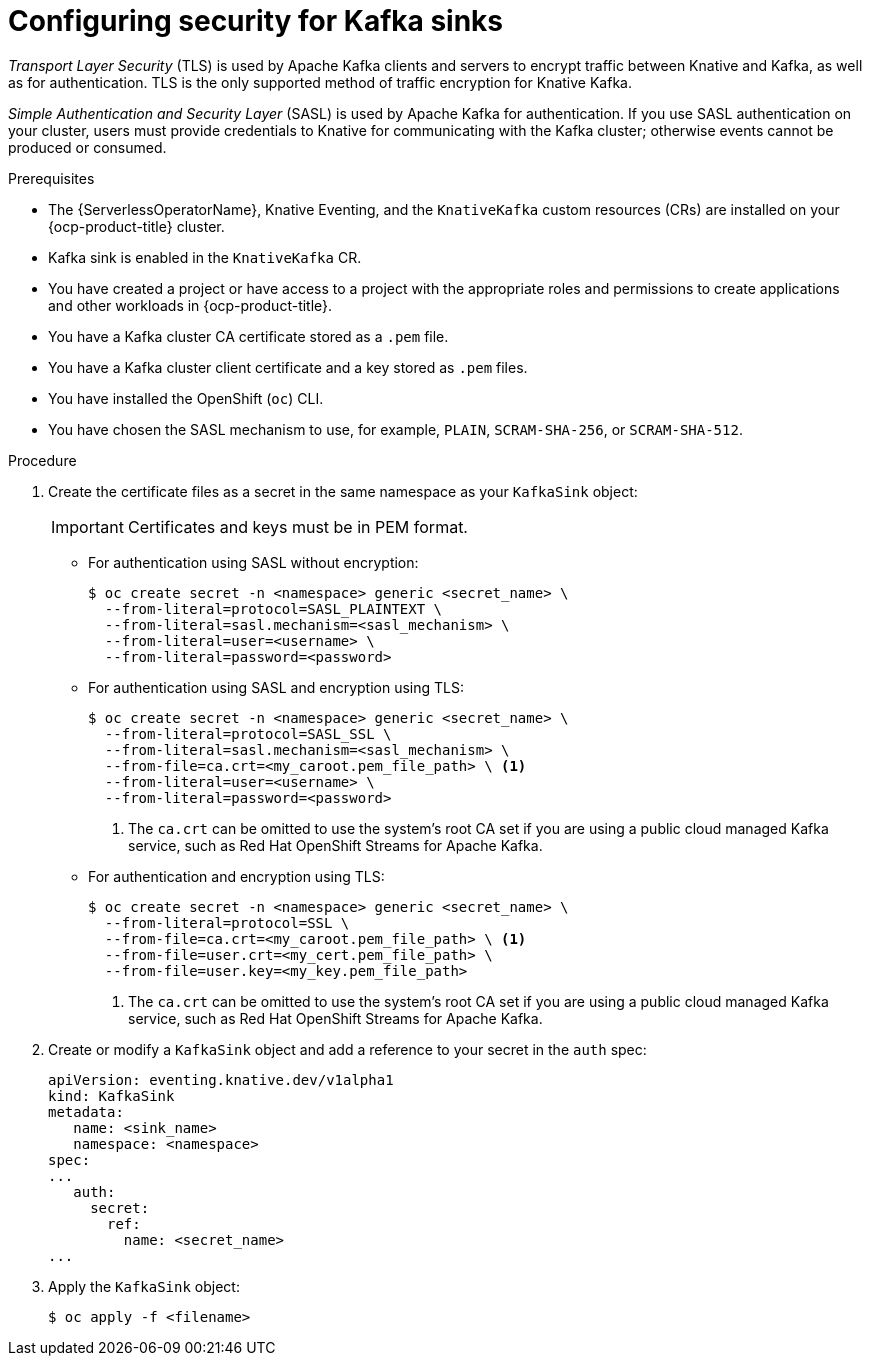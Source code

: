 // Module is included in the following assemblies:
//
// * serverless/admin_guide/serverless-kafka-admin.adoc

:_content-type: PROCEDURE
[id="serverless-kafka-sink-security-config_{context}"]
= Configuring security for Kafka sinks

_Transport Layer Security_ (TLS) is used by Apache Kafka clients and servers to encrypt traffic between Knative and Kafka, as well as for authentication. TLS is the only supported method of traffic encryption for Knative Kafka.

_Simple Authentication and Security Layer_ (SASL) is used by Apache Kafka for authentication. If you use SASL authentication on your cluster, users must provide credentials to Knative for communicating with the Kafka cluster; otherwise events cannot be produced or consumed.

.Prerequisites

* The {ServerlessOperatorName}, Knative Eventing, and the `KnativeKafka` custom resources (CRs) are installed on your {ocp-product-title} cluster.
* Kafka sink is enabled in the `KnativeKafka` CR.
* You have created a project or have access to a project with the appropriate roles and permissions to create applications and other workloads in {ocp-product-title}.
* You have a Kafka cluster CA certificate stored as a `.pem` file.
* You have a Kafka cluster client certificate and a key stored as `.pem` files.
* You have installed the OpenShift (`oc`) CLI.
* You have chosen the SASL mechanism to use, for example, `PLAIN`, `SCRAM-SHA-256`, or `SCRAM-SHA-512`.

.Procedure

. Create the certificate files as a secret in the same namespace as your `KafkaSink` object:
+
[IMPORTANT]
====
Certificates and keys must be in PEM format.
====

** For authentication using SASL without encryption:
+
[source,terminal]
----
$ oc create secret -n <namespace> generic <secret_name> \
  --from-literal=protocol=SASL_PLAINTEXT \
  --from-literal=sasl.mechanism=<sasl_mechanism> \
  --from-literal=user=<username> \
  --from-literal=password=<password>
----

** For authentication using SASL and encryption using TLS:
+
[source,terminal]
----
$ oc create secret -n <namespace> generic <secret_name> \
  --from-literal=protocol=SASL_SSL \
  --from-literal=sasl.mechanism=<sasl_mechanism> \
  --from-file=ca.crt=<my_caroot.pem_file_path> \ <1>
  --from-literal=user=<username> \
  --from-literal=password=<password>
----
<1> The `ca.crt` can be omitted to use the system's root CA set if you are using a public cloud managed Kafka service, such as Red Hat OpenShift Streams for Apache Kafka.

** For authentication and encryption using TLS:
+
[source,terminal]
----
$ oc create secret -n <namespace> generic <secret_name> \
  --from-literal=protocol=SSL \
  --from-file=ca.crt=<my_caroot.pem_file_path> \ <1>
  --from-file=user.crt=<my_cert.pem_file_path> \
  --from-file=user.key=<my_key.pem_file_path>
----
<1> The `ca.crt` can be omitted to use the system's root CA set if you are using a public cloud managed Kafka service, such as Red Hat OpenShift Streams for Apache Kafka.

. Create or modify a `KafkaSink` object and add a reference to your secret in the `auth` spec:
+
[source,yaml]
----
apiVersion: eventing.knative.dev/v1alpha1
kind: KafkaSink
metadata:
   name: <sink_name>
   namespace: <namespace>
spec:
...
   auth:
     secret:
       ref:
         name: <secret_name>
...
----

. Apply the `KafkaSink` object:
+
[source,terminal]
----
$ oc apply -f <filename>
----
